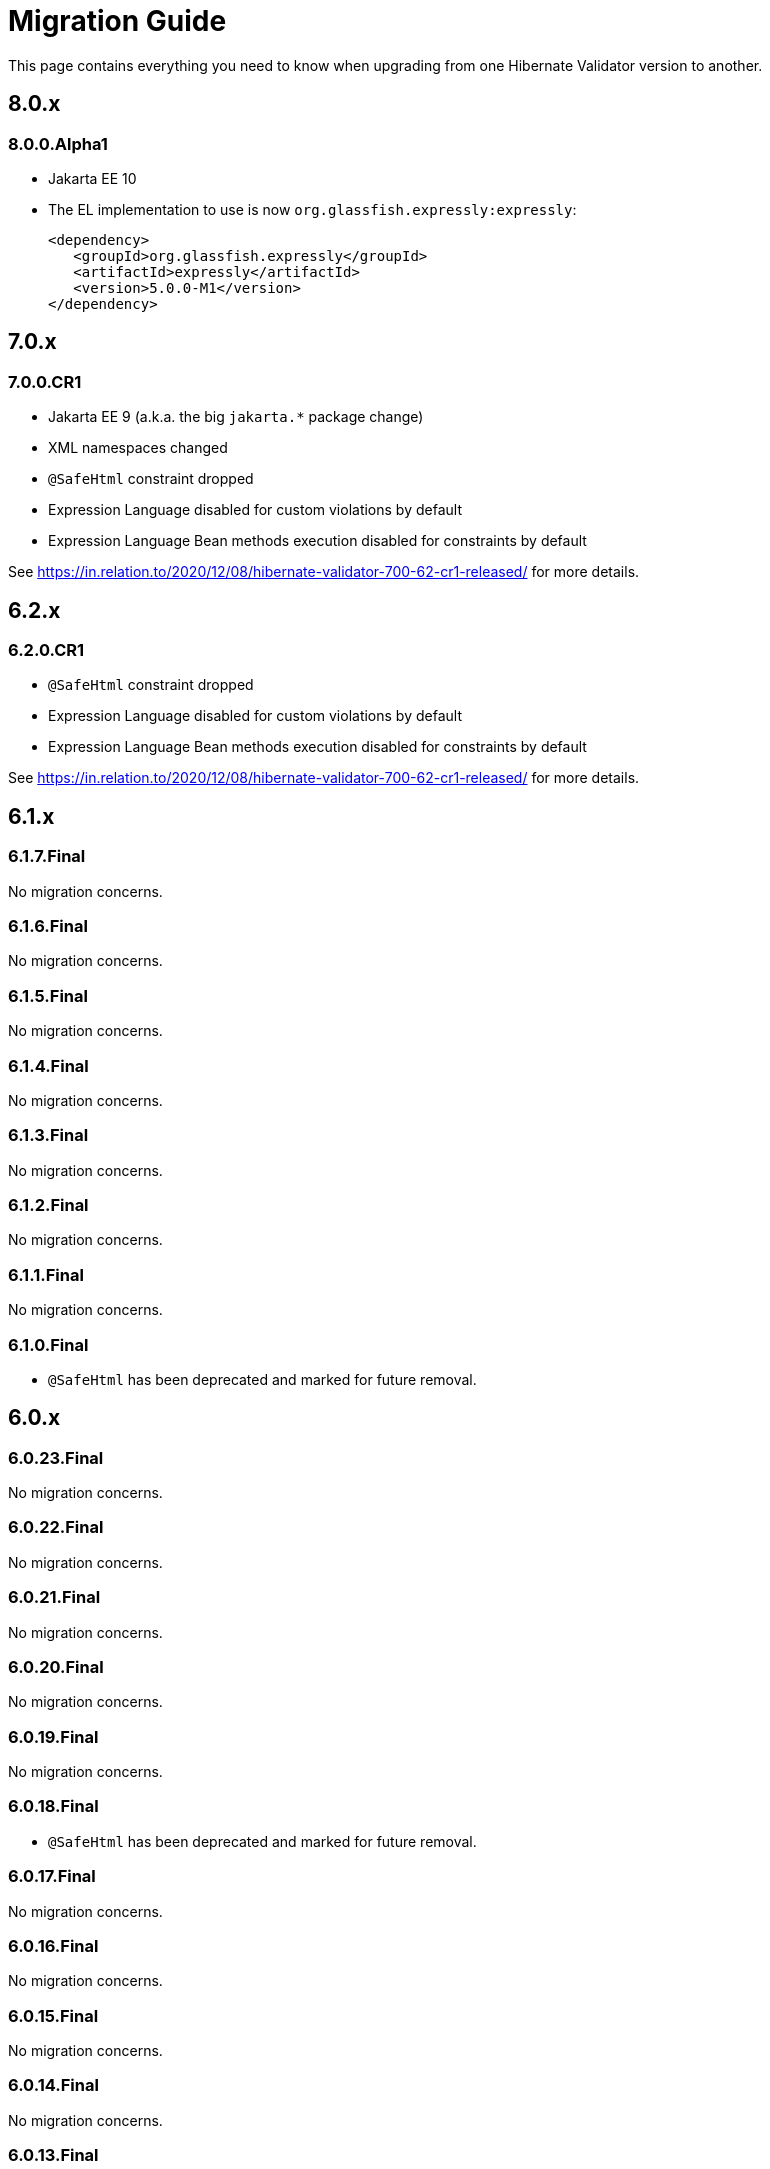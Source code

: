= Migration Guide
:awestruct-layout: project-standard
:awestruct-project: validator

This page contains everything you need to know when upgrading from one Hibernate Validator version to another.

== 8.0.x

=== 8.0.0.Alpha1

* Jakarta EE 10
* The EL implementation to use is now `org.glassfish.expressly:expressly`:
+
[source,xml]
----
<dependency>
   <groupId>org.glassfish.expressly</groupId>
   <artifactId>expressly</artifactId>
   <version>5.0.0-M1</version>
</dependency>
----

== 7.0.x

=== 7.0.0.CR1

* Jakarta EE 9 (a.k.a. the big `jakarta.*` package change)
* XML namespaces changed
* `@SafeHtml` constraint dropped
* Expression Language disabled for custom violations by default
* Expression Language Bean methods execution disabled for constraints by default

See https://in.relation.to/2020/12/08/hibernate-validator-700-62-cr1-released/ for more details.

== 6.2.x

=== 6.2.0.CR1

* `@SafeHtml` constraint dropped
* Expression Language disabled for custom violations by default
* Expression Language Bean methods execution disabled for constraints by default

See https://in.relation.to/2020/12/08/hibernate-validator-700-62-cr1-released/ for more details.

== 6.1.x

=== 6.1.7.Final

No migration concerns.

=== 6.1.6.Final

No migration concerns.

=== 6.1.5.Final

No migration concerns.

=== 6.1.4.Final

No migration concerns.

=== 6.1.3.Final

No migration concerns.

=== 6.1.2.Final

No migration concerns.

=== 6.1.1.Final

No migration concerns.

=== 6.1.0.Final

* `@SafeHtml` has been deprecated and marked for future removal.

== 6.0.x
 
=== 6.0.23.Final

No migration concerns.

=== 6.0.22.Final

No migration concerns.

=== 6.0.21.Final

No migration concerns.

=== 6.0.20.Final

No migration concerns.

=== 6.0.19.Final

No migration concerns.

=== 6.0.18.Final

* `@SafeHtml` has been deprecated and marked for future removal.

=== 6.0.17.Final

No migration concerns.

=== 6.0.16.Final

No migration concerns.

=== 6.0.15.Final

No migration concerns.

=== 6.0.14.Final

No migration concerns.

=== 6.0.13.Final

No migration concerns.

=== 6.0.12.Final

* If you are using our CDI integration, be sure that all the beans you want to validate have a Bean Validation annotation (be it a constraint, `@Valid` or `@ValidateOnExecution`). If you need to add an annotation, just add a simple `@ValidateOnExecution` to the class. This limitation was present until 6.0.10.Final and is now back due to a nasty startup time regression of CDI applications.

=== 6.0.11.Final

* We removed the `StaticFieldELResolver` from our `javax.el` resolver list. This feature was added during the 6.x cycle and never documented. If you want to call methods from your EL expressions, just inject an object containing the methods as a variable.

=== 6.0.10.Final

* A few validation messages have been changed to be more consistent. That being said, you should rely on the constraint annotation to categorize your violations rather than on the message.
* We fixed an issue with the `JPATraversableResolver` not being initialized correctly (and thus we we using the default one): the `JPATraversableResolver` is now used by default in any JPA environment as it should be (thus Hibernate Validator will not validate or cascade lazily loaded properties not already loaded). If it is not the behavior you want, you can override the `TraversableResolver` for your `ValidatorFactory`. This regression was introduced in 6.0.3.Final.
* We fixed the CDI extension to properly consider the annotations in the hierarchy of a class. Prior to 6.0.10.Final, if the considered class didn't have any validation related annotations but its class hierarchies did, the annotations in the class hierarchy were ignored. This is no longer the case. Note: it worked OK if the considered class itself had at least one validation related annotation.

=== 6.0.9.Final

* The constraint validator payload (incubating feature introduced in 6.0.8.Final) has been moved from the `HibernateConstraintValidatorInitializationContext` to the `HibernateConstraintValidatorContext`. See https://docs.jboss.org/hibernate/stable/validator/reference/en-US/html_single/#constraint-validator-payload[the documentation for more information].

=== 6.0.8.Final

No migration concerns.

=== 6.0.7.Final

No migration concerns.

=== 6.0.6.Final

No migration concerns.

* To improve the compatibility with the version previously shipped in WildFly, we reintroduced a few things removed in earlier versions of 6.0:
** the `hibernate.validator.constraint_mapping_contributor` property (you may now use the `hibernate.validator.constraint_mapping_contributors` property)
** `ignoreAnnotations()` in the constraint declaration API (you may now use `ignoreAnnotations(boolean)`)
** These features are deprecated and planned for removal so they will be removed at some point

=== 6.0.5.Final

No migration concerns.

=== 6.0.4.Final

No migration concerns.

=== 6.0.3.Final

No migration concerns.

=== 6.0.2.Final

No migration concerns.

=== 6.0.1.Final

* Hibernate Validator now throws an exception in every case if trying to perform validation on a property or a method not present in a bean (before this version, no errors were thrown if the bean was totally unconstrained and an error was thrown when validating method parameters but not when validating return values). More generally, sanity checks on the various `Validator#validate...()` methods parameters are now always applied, even if the bean is unconstrained.

=== 6.0.0.Final

* *The group id of Hibernate Validator has changed from `org.hibernate` to `org.hibernate.validator`. Refer to the artifacts via `org.hibernate.validator:hibernate-validator:6.0.0.Final`, `org.hibernate.validator:hibernate-validator-cdi:6.0.0.Final` and `org.hibernate.validator:hibernate-validator-annotation-processor:6.0.0.Final`, respectively.*
+
To ease migration, relocation artifacts will be provided for the HV 6 release family. Examine the output of your build, if you see messages like "[WARNING] The artifact org.hibernate:hibernate-validator:jar:6.0.0.Alpha1 has been relocated to org.hibernate.validator:hibernate-validator:jar:6.0.0.Alpha1", you are still using the old GAV coordinates and should upgrade to the new ones.
+
Also make sure to not depend on HV 5.x and HV 6.x at the same time (as the group ids are different, the dependency resolution algorithm of your build tool fails to detect that these are two versions of the same logical artifact).
* Removal/change of experimental features in the favor of equivalent functionality standardized in Bean Validation 2.0:
** The experimental contract `org.hibernate.validator.spi.time.TimeProvider` and related methods `HibernateValidatorConfiguration#timeProvider()`, `HibernateValidatorContext#timeProvider()` and `HibernateConstraintValidatorContext#getTimeProvider()` and related constant `HibernateValidatorConfiguration#TIME_PROVIDER` have been removed. Use `javax.validation.ClockProvider` as defined by BV 2.0 instead (https://hibernate.atlassian.net/browse/HV-1135[HV-1135]).
** The experimental annotation `org.hibernate.validator.valuehandling.UnwrapValidatedValue`, enum `org.hibernate.validator.valuehandling.UnwrapMode` and the corresponding method `unwrapValidatedValue()` in the constraint declaration API have been removed in the favor of the new `javax.validation.valueextraction.Unwrapping` constraint payloads (https://hibernate.atlassian.net/browse/HV-1207[HV-1207]).
** The experimental contract `org.hibernate.validator.spi.valuehandling.ValidatedValueUnwrapper`, related methods `HibernateValidatorConfiguration#addValidationValueHandler()` and `HibernateValidatorContext#addValidationValueHandler()` and related constant `HibernateValidatorConfiguration.VALIDATED_VALUE_HANDLERS` have been removed. Implement the standardized interface `javax.validation.valueextraction.ValueExtractor` instead (https://hibernate.atlassian.net/browse/HV-1166[HV-1166]).
** When you have the following constraint definition `@NotNull Optional<@NotNull String> value` and set `value` to null, HV used to report 2 violations, one for each `@NotNull` defined. This is not the case anymore in HV 6.x, the value in the container is not extracted and validated anymore if the container is null (https://hibernate.atlassian.net/browse/HV-1240[HV-1240]).
** Property path nodes representing the element of a validated container (e.g. when validating `List<@Email String emails`) are represented by the standardized node type `CONTAINER_ELEMENT` instead of `PROPERTY`* Further changes:
** `org.hibernate.validator.cfg.defs.NotBlankDef`, `NotEmptyDef` and `EmailDef` create the standardized constraints `@NotBlank`, `@NotEmpty` and `@Email` now instead of the legacy HV-specific counter-parts (https://hibernate.atlassian.net/browse/HV-1368[HV-1368])
** The parameter name provider implementation `org.hibernate.validator.parameternameprovider.ReflectionParameterNameProvider` has been removed as it got obsolete with Bean Validation 2.0 where retrieval of parameter names via reflection is the default behavior (https://hibernate.atlassian.net/browse/HV-1118[HV-1118]).
** An implementation of Expression Language 3.0 (JSR 341) is required now. EL 3.0 was the only version mandated by the BV 1.1 spec also before, but HV 5.x could work with EL 2 implementations. E.g. add the following dependency to your project: `org.glassfish:javax.el:3.0.1-b08`.
** The configuration option `hibernate.validator.constraint_mapping_contributor` (deprecated in 5.3) has been removed. It was replaced by `hibernate.validator.constraint_mapping_contributors` which accepts a comma separated list of contributors. The constant `o.h.v.HibernateValidatorConfiguration#CONSTRAINT_MAPPING_CONTRIBUTOR` has also been removed and replaced by `o.h.v.HibernateValidatorConfiguration#CONSTRAINT_MAPPING_CONTRIBUTORS`.
** The deprecated method `ignoreAnnotations()` has been removed from the constraint declaration API in favor of `ignoreAnnotations(boolean)` (https://hibernate.atlassian.net/browse/HV-1120[HV-1120])
** All the implementation classes of the annotation-processor module have been relocated to the `org.hibernate.validator.ap.internal` package. These classes had never been intended for public usage, no migration impact is expected. The only user facing class of that module, `org.hibernate.validator.ap.ConstraintValidationProcessor`, remains unchanged (https://hibernate.atlassian.net/browse/HV-1396[HV-1396]).
 
== 5.4.x

=== 5.4.1.Final

No migration concerns.

=== 5.4.0.Final

No migration concerns.

=== 5.4.0.CR1

No migration concerns.

=== 5.4.0.Beta1

No migration concerns.

== 5.3.x

=== 5.3.4.Final

No migration concerns.

=== 5.3.3.Final

No migration concerns.

=== 5.3.2.Final

No migration concerns.

=== 5.3.1.Final

* We changed slightly the way the `javax.el ExpressionFactory` is initialized. Before this release, if you used a `ResourceBundleMessageInterpolator`, HV could be initialized with only a dependency to the `javax.el` API as the `ExpressionFactory` was not initialized at bootstrap (and it would have failed at message interpolation). As we now initialize the `ExpressionFactory` at bootstrap, if the `ResourceBundleMessageInterpolator` is used, you also need to have a `javax.el` implementation available. So, in the end, either you don't use `ResourceBundleMessageInterpolator` at all and then you don't need any `javax.el` dependency or you use a `ResourceBundleMessageInterpolator` and the `javax.el` API and an implementation are required by HV.

=== 5.3.0.Final

No migration concerns.

=== 5.3.0.CR1

* The (experimental) notion of `ConstraintDefinitionContributor` has been removed from the public API. Instead the new method `ConstraintMapping#constraintDefinition()` should be used when constraint definitions need to be added programmatically. This change makes the API for programmatic constraint definition and declaration consistent with the XML approach for achieving the same. The following elements have been removed:
** Interface `o.h.v.spi.constraintdefinition.ConstraintDefinitionContributor`
** Constant `o.h.v.HibernateValidatorConfiguration#CONSTRAINT_DEFINITION_CONTRIBUTORS`
** Method `o.h.v.HibernateValidatorConfiguration#addConstraintDefinitionContributor()`
** Method `o.h.v.HibernateValidatorConfiguration#getDefaultConstraintDefinitionContributor()`
* The possibility to add constraint validators by means of the Java service loader mechanism (via a `META-INF/services/javax.validation.ConstraintValidator` file) remains in place.
* The configuration option `hibernate.validator.constraint_mapping_contributor` has been deprecated in favor of `hibernate.validator.constraint_mapping_contributors` which accepts a comma separated list of contributors. The constant `o.h.v.HibernateValidatorConfiguration#CONSTRAINT_MAPPING_CONTRIBUTOR` has been deprecated in favor of `o.h.v.HibernateValidatorConfiguration#CONSTRAINT_MAPPING_CONTRIBUTORS` (https://hibernate.atlassian.net/browse/HV-1065[HV-1065])

== 5.2.x

=== 5.2.4.Final

No migration concerns.

=== 5.2.3.Final

No migration concerns.

=== 5.2.2.Final

The method `AnnotationProcessingOptions#ignoreAnnotations()` has been deprecated and scheduled for removal in a future release. Use `AnnotationIgnoreOptions#ignoreAnnotations(boolean)` instead.

=== 5.2.1.Final

No migration concerns.

=== 5.2.0.Final

No migration concerns.

== 5.1.x

=== 5.1.0.CR1

* The `@Mod10Check` and `@Mod11Check` constraints introduced in 5.1.0.Beta1 got an overhaul. Indeces are now always inclusive (especially the `endIndex`) and are always relative to the validated value, independent of `ignoreNonDigitCharacters`. Also `checkDigitPosition` got renamed into `checkDigitIndex`.

=== 5.1.0.Alpha1

* The programmatic constraint declaration API raises a `ValidationException` now in case the same element (type, property, method etc.) is configured more than once within the mappings used to configure one validator factory. While this was possible before, it was not recommended as it may have caused issues when e.g. configuring conflicting annotation ignore options (https://hibernate.atlassian.net/browse/HV-716[HV-716]). Instead select any element to be configured once and apply all required configurations subsequently.
* When building Hibernate Validator from the sources yourself, you need to use now JDK 7 and Maven 3.0.3 or later. Note that the created binaries are still Java 6 compatible (https://hibernate.atlassian.net/browse/HV-619[HV-619], https://hibernate.atlassian.net/browse/HV-797[HV-797]).

== 5.0.x

=== 5.0.1.Final

No migration concerns.

=== 5.0.0.Final

No migration concerns.

=== 5.0.0.CR5

* The Hibernate Validator CDI portable extension has been extracted from the main JAR into a separate module (https://hibernate.atlassian.net/browse/HV-778[HV-778]). To make use of the extension, the dependency `org.hibernate:hibernate-validator-cdi:5.0.0.CR5` must be added to the classpath.

=== 5.0.0.CR4

No migration concerns. 

=== 5.0.0.CR3

* `@ValidateExecutable` is reamed to `@ValidateOnExecution` and the `ExecutableType.IMPLICIT` is introduced - https://hibernate.atlassian.net/browse/BVAL-437[BVAL-437]
* `MethodDescriptor#areParametersConstrained` got renamed into `MethodDescriptor#hasConstrainedParameters` and `MethodDescriptor#isReturnValueConstrained` into `MethodDescriptor#hasConstrainedReturnValue` - https://hibernate.atlassian.net/browse/BVAL-432[BVAL-432]
* XML config element `<validated-executables></validated>` is renamed to `<default-validated-executable-types></default>` and matching `BootstrapConfiguration#getValidatedExecutableTypes` to `BootstrapConfiguration#getDefaultValidatedExecutableTypes` - https://hibernate.atlassian.net/browse/BVAL-435[BVAL-435]

=== 5.0.0.CR2

No migration concerns. 

=== 5.0.0.CR1

* Methods of `ParameterNameProvider` interface return now `List` instead of `String[]` - https://hibernate.atlassian.net/browse/BVAL-409[BVAL-409]
* `@CrossParameterConstraint` got replaced by `@SupportValidationTarget` - https://hibernate.atlassian.net/browse/BVAL-391[BVAL-391]
 
=== 5.0.0.Beta1

* Renamed `javax.validation.MethodValidator` to `ExecutableValidator`; `j.v.Validator#forMethods()` renamed to `forExecutables()` (https://hibernate.atlassian.net/browse/BVAL-355[BVAL-355])
* Made methods `j.v.ExecutableValidator#validateConstructorParameters()` and `validateConstructorReturnValue()` more usable (https://hibernate.atlassian.net/browse/BVAL-358[BVAL-358])
* Deprecated `org.hibernate.validator.messageinterpolation.ValueFormatterMessageInterpolator`; the validated value can now be used within EL expressions (https://hibernate.atlassian.net/browse/BVAL-223[BVAL-223])
* Removed annotation `javax.validation.cdi.MethodValidated` (https://hibernate.atlassian.net/browse/BVAL-376[BVAL-376])
* Removed Maven archetype (https://hibernate.atlassian.net/browse/HV-650[HV-650])

=== 5.0.0.Alpha2

* This release requires Bean Validation 1.1.0.Beta2
* Methods for method validation moved from `javax.validation.Validator` to `MethodValidator` (https://hibernate.atlassian.net/browse/BVAL-310[BVAL-310])
* `javax.validation.ConfigurationSource` renamed to `BootstrapConfiguration` (https://hibernate.atlassian.net/browse/BVAL-293[BVAL-293])
* Removed types deprecated in Hibernate Validator 4.3.0 (https://hibernate.atlassian.net/browse/HV-584[HV-584])

=== 5.0.0.Alpha1

* This release requires Bean Validaton 1.1 as a dependency (more concretely 1.1.0.Alpha1)
* The custom method validation feature has been replaced by the method validation specfied by Bean Validation 1.1
* The deprecated classes and methods from https://hibernate.atlassian.net/browse/HV-561[HV-561] have been removed. This means if you are using any of the affected APIs you will need to migrate

== 4.3.x

This section describes changes made in different releases of version 4.3.0. It helps you to migrate from version 4.2.0.Final to 4.3.0.Final (yet to be released) or between releases of version 4.3.0. Hibernate Validator 4.3 requires Java 6!

=== 4.3.0.Beta1

https://hibernate.atlassian.net/browse/HV-561[HV-561] introduced several deprecations (see the JavaDoc for https://docs.jboss.org/hibernate/validator/4.3/api/index.html?deprecated-list.html[a complete deprecation list]):

* `org.hibernate.validator.group.DefaultGroupSequenceProvider` is deprecated and replaced by `org.hibernate.validator.group.spi.DefaultGroupSequenceProvider`
* `org.hibernate.validator.resourceloading.ResourceBundleLocator` is deprecated and replaced by `org.hibernate.validator.spi.resourceloading.ResourceBundleLocator`
* The constructor of `org.hibernate.validator.cfg.ConstraintMapping` is deprecated. Instances of `ConstraintMapping` are now created via `HibernateValidatorConfiguration#createConstraintMapping()`
* The package `org.hibernate.validator.method` with its containing classes is deprecated without alternative for now. In Hibernate Validator 5 this package will be removed to align with Bean Validation 1.1. The method level validation methods will then be available via `javax.validation.Validator`.
* `org.hibernate.validator.internal.util.LazyValidatorFactory` is deprecated and will be removed in HV 5

=== 4.3.0.Alpha1

This is the first release after Hibernate Validator 4.2.0.Final and backwards compatible. However, the used logging framework has changed to JBoss Logging. This means `org.jboss.logging:jboss-logging` is now a required runtime dependency replacing `org.slf4j:slf4j-api`. You can still use slf4j, log4j or Java Logging though. JBoss Logging is only an additional layer which allows to internationalize (i18n) the logging and exception messages as well as provinding unique ids for these messages. Under the hood JBoss Logging will use the logging framework of your choice to log the messages.

*Hibernate Validator now requires a Java 6 runtime.*

== 4.2.x

This section describes changes made in different releases of version 4.2.0. It helps you to migrate from version 4.1.0.Final to 4.2.0.Final or between releases of version 4.2.0.

=== 4.2.0.Final

This release doesn't introduce modifications which can break your existing code if you have already migrated to version 4.2.0.CR1. If you migrate from version 4.1.0.Final the following sections gives you the changes introduced in the different releases leading to this Final version.

=== 4.2.0.CR1
 
As you already know Hibernate Validator allows the configuration of constraints programmatically. The main feature of this release is the programmatic API allowing constraint configuration on method (https://hibernate.atlassian.net/browse/HV-431[HV-431]). To implement this in an unambiguous way we had to make yet some more changes to the programmatic API.
 
Another minor modification which can impact your existing code (if you migrate from Beta2) is https://hibernate.atlassian.net/browse/HV-488[HV-488]. If you use the method metadata API you will see that the method of `MethodDescriptor` named `getParameterConstraints()` was renamed to `getParameterDescriptors()` to avoid confusion.
 
=== 4.2.0.Beta2
 
The version Beta1 has introduced the possibility to specify constraints on methods. If you use this functionality the following changes will impact your code.

A big change introduced in this release is https://hibernate.atlassian.net/browse/HV-421[HV-421] which defines the behavior of parameter constraint validation. Generally a logical AND is used to combine all constraints defined within a class hierarchy on a given field or method. Doing the same for method parameter constraints, however, causes ambiguities with the definition of Programming by contract where subtypes may only weaken preconditions defined by supertypes. For this release we chose a conservative alternative which prohibit multiple parameter constraints on the same parameter within a class hierarchy.
 
Another minor modification is that the method `MethodValidator#validateParameters()` (allowing to validate all parameters of a method) was renamed to `MethodValidator#validateAllParameters()` (https://hibernate.atlassian.net/browse/HV-415[HV-415]).

=== 4.2.0.Beta1

https://hibernate.atlassian.net/browse/BVTCK-12[BVTCK-12] resp. https://hibernate.atlassian.net/browse/HV-395[HV-395] required a change in the `javax.validation.Path` implementation. Unless you iterate over the `Path` instance returned by `Constraint.getPropertyPath()` you are not affected by this change.

When creating own subclasses of `ConstraintDef` is it not necessary anymore to repeat the definitions of message, payload and groups. `ConstraintDef` uses now self-referential generic types.
